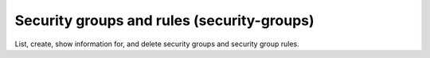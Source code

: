 ===========================================
Security groups and rules (security-groups)
===========================================

List, create, show information for, and delete security groups and security group rules.
